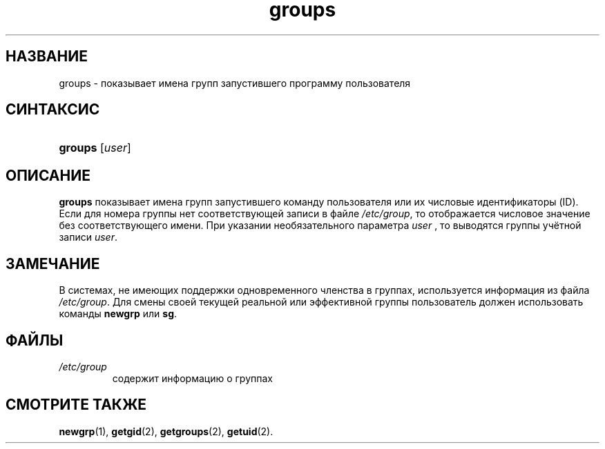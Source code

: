 .\" ** You probably do not want to edit this file directly **
.\" It was generated using the DocBook XSL Stylesheets (version 1.69.1).
.\" Instead of manually editing it, you probably should edit the DocBook XML
.\" source for it and then use the DocBook XSL Stylesheets to regenerate it.
.TH "groups" "1" "03/11/2006" "Пользовательские команды" "Пользовательские команды"
.\" disable hyphenation
.nh
.\" disable justification (adjust text to left margin only)
.ad l
.SH "НАЗВАНИЕ"
groups \- показывает имена групп запустившего программу пользователя
.SH "СИНТАКСИС"
.HP 7
\fBgroups\fR [\fIuser\fR]
.SH "ОПИСАНИЕ"
.PP
\fBgroups\fR
показывает имена групп запустившего команду пользователя или их числовые идентификаторы (ID). Если для номера группы нет соответствующей записи в файле
\fI/etc/group\fR, то отображается числовое значение без соответствующего имени. При указании необязательного параметра
\fIuser\fR
, то выводятся группы учётной записи
\fIuser\fR.
.SH "ЗАМЕЧАНИЕ"
.PP
В системах, не имеющих поддержки одновременного членства в группах, используется информация из файла
\fI/etc/group\fR. Для смены своей текущей реальной или эффективной группы пользователь должен использовать команды
\fBnewgrp\fR
или
\fBsg\fR.
.SH "ФАЙЛЫ"
.TP
\fI/etc/group\fR
содержит информацию о группах
.SH "СМОТРИТЕ ТАКЖЕ"
.PP
\fBnewgrp\fR(1),
\fBgetgid\fR(2),
\fBgetgroups\fR(2),
\fBgetuid\fR(2).
